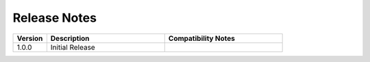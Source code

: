 
Release Notes
==========
.. list-table::
   :header-rows: 1
   :widths: 10, 35, 35
    
   * - Version
     - Description
     - Compatibility Notes

   * - 1.0.0
     - Initial Release
     - 